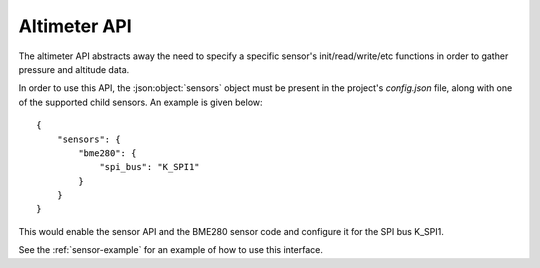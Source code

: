 Altimeter API
=============

The altimeter API abstracts away the need to specify a specific sensor's init/read/write/etc functions
in order to gather pressure and altitude data.

In order to use this API, the :json:object:`sensors` object must be present in the project's `config.json` file,
along with one of the supported child sensors. An example is given below:

::

     {
         "sensors": {
             "bme280": {
                 "spi_bus": "K_SPI1"
             }
         }
     }

This would enable the sensor API and the BME280 sensor code and configure
it for the SPI bus K_SPI1.

See the :ref:`sensor-example` for an example of how to use this interface.

.. doxygengroup:: KUBOS_CORE_ALTIMETER
    :project: kubos-core
    :members:
    :content-only: 